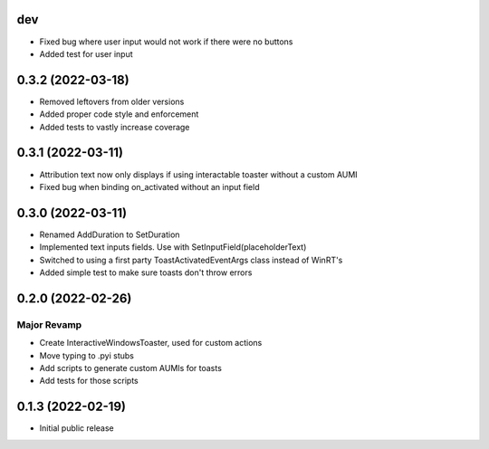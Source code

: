 dev
======

- Fixed bug where user input would not work if there were no buttons
- Added test for user input

0.3.2 (2022-03-18)
======

- Removed leftovers from older versions
- Added proper code style and enforcement
- Added tests to vastly increase coverage

0.3.1 (2022-03-11)
======

- Attribution text now only displays if using interactable toaster without a custom AUMI
- Fixed bug when binding on_activated without an input field

0.3.0 (2022-03-11)
======

- Renamed AddDuration to SetDuration
- Implemented text inputs fields. Use with SetInputField(placeholderText)
- Switched to using a first party ToastActivatedEventArgs class instead of WinRT's
- Added simple test to make sure toasts don't throw errors

0.2.0 (2022-02-26)
======

Major Revamp
------------

- Create InteractiveWindowsToaster, used for custom actions
- Move typing to .pyi stubs
- Add scripts to generate custom AUMIs for toasts
- Add tests for those scripts


0.1.3 (2022-02-19)
======

- Initial public release